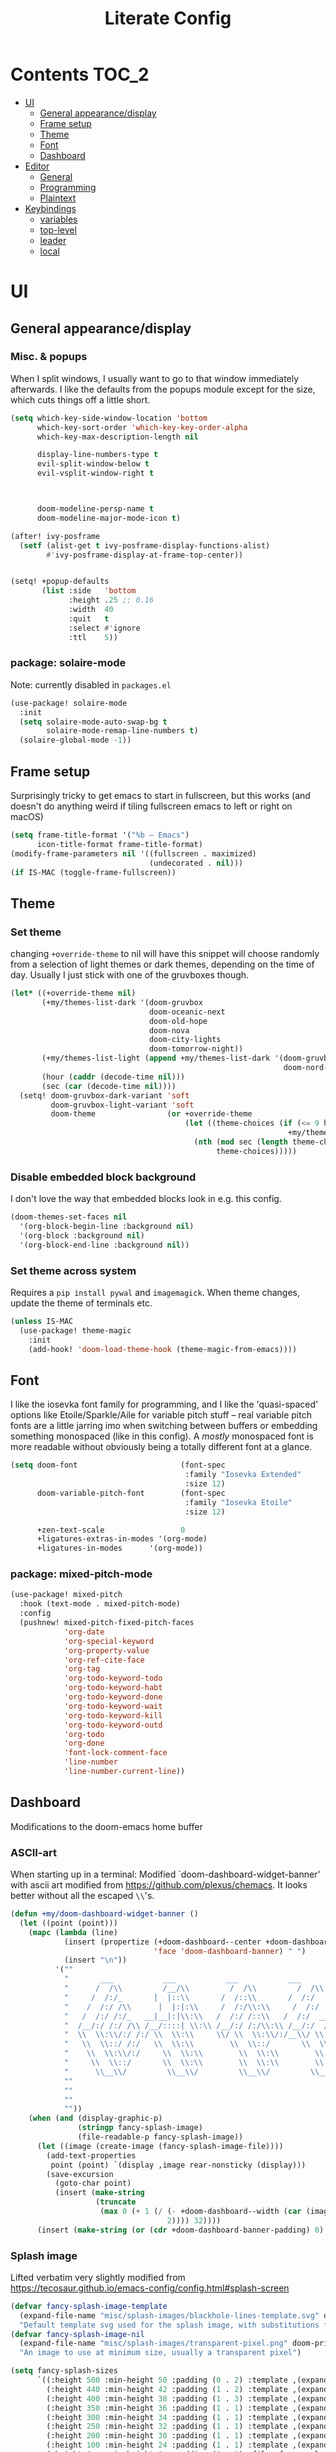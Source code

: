 #+title: Literate Config
* Contents :TOC_2:
- [[#ui][UI]]
  - [[#general-appearancedisplay][General appearance/display]]
  - [[#frame-setup][Frame setup]]
  - [[#theme][Theme]]
  - [[#font][Font]]
  - [[#dashboard][Dashboard]]
- [[#editor][Editor]]
  - [[#general][General]]
  - [[#programming][Programming]]
  - [[#plaintext][Plaintext]]
- [[#keybindings][Keybindings]]
  - [[#variables][variables]]
  - [[#top-level][top-level]]
  - [[#leader][leader]]
  - [[#local][local]]

* UI
** General appearance/display
*** Misc. & popups
When I split windows, I usually want to go to that window immediately
afterwards. I like the defaults from the popups module except for the size,
which cuts things off a little short.
#+BEGIN_SRC emacs-lisp
(setq which-key-side-window-location 'bottom
      which-key-sort-order 'which-key-key-order-alpha
      which-key-max-description-length nil

      display-line-numbers-type t
      evil-split-window-below t
      evil-vsplit-window-right t



      doom-modeline-persp-name t
      doom-modeline-major-mode-icon t)

(after! ivy-posframe
  (setf (alist-get t ivy-posframe-display-functions-alist)
        #'ivy-posframe-display-at-frame-top-center))


(setq! +popup-defaults
       (list :side   'bottom
             :height .25 ;; 0.16
             :width  40
             :quit   t
             :select #'ignore
             :ttl    5))
#+END_SRC
*** package: solaire-mode
Note: currently disabled in ~packages.el~
#+BEGIN_SRC emacs-lisp :lexical yes
(use-package! solaire-mode
  :init
  (setq solaire-mode-auto-swap-bg t
        solaire-mode-remap-line-numbers t)
  (solaire-global-mode -1))
#+END_SRC

** Frame setup
Surprisingly tricky to get emacs to start in fullscreen, but this works (and
doesn't do anything weird if tiling fullscreen emacs to left or right on macOS)
#+BEGIN_SRC emacs-lisp :lexical yes
(setq frame-title-format '("%b – Emacs")
      icon-title-format frame-title-format)
(modify-frame-parameters nil '((fullscreen . maximized)
                               (undecorated . nil)))
(if IS-MAC (toggle-frame-fullscreen))
#+END_SRC

** Theme
*** Set theme
changing ~+override-theme~ to nil will have this snippet will choose randomly
from a selection of light themes or dark themes, depending on the time of day.
Usually I just stick with one of the gruvboxes though.
#+BEGIN_SRC emacs-lisp :lexical yes
(let* ((+override-theme nil)
       (+my/themes-list-dark '(doom-gruvbox
                               doom-oceanic-next
                               doom-old-hope
                               doom-nova
                               doom-city-lights
                               doom-tomorrow-night))
       (+my/themes-list-light (append +my/themes-list-dark '(doom-gruvbox-light
                                                             doom-nord-light)))
       (hour (caddr (decode-time nil)))
       (sec (car (decode-time nil))))
  (setq! doom-gruvbox-dark-variant 'soft
         doom-gruvbox-light-variant 'soft
         doom-theme                (or +override-theme
                                       (let ((theme-choices (if (<= 9 hour 15) +my/themes-list-light
                                                              +my/themes-list-dark)))
                                         (nth (mod sec (length theme-choices))
                                              theme-choices)))))
#+END_SRC

*** Disable embedded block background
I don't love the way that embedded blocks look in e.g. this config.
#+BEGIN_SRC emacs-lisp :lexical yes
(doom-themes-set-faces nil
  '(org-block-begin-line :background nil)
  '(org-block :background nil)
  '(org-block-end-line :background nil))
#+END_SRC
*** Set theme across system
Requires a ~pip install pywal~ and ~imagemagick~. When theme changes, update the
theme of terminals etc.
#+BEGIN_SRC emacs-lisp
(unless IS-MAC
  (use-package! theme-magic
    :init
    (add-hook! 'doom-load-theme-hook (theme-magic-from-emacs))))
#+END_SRC
** Font
I like the iosevka font family for programming, and I like the 'quasi-spaced'
options like Etoile/Sparkle/Aile for variable pitch stuff -- real variable pitch
fonts are a little jarring imo when switching between buffers or embedding
something monospaced (like in this config). A /mostly/ monospaced font is more
readable without obviously being a totally different font at a glance.
#+BEGIN_SRC emacs-lisp :lexical yes
(setq doom-font                       (font-spec
                                       :family "Iosevka Extended"
                                       :size 12)
      doom-variable-pitch-font        (font-spec
                                       :family "Iosevka Etoile"
                                       :size 12)

      +zen-text-scale                 0
      +ligatures-extras-in-modes '(org-mode)
      +ligatures-in-modes      '(org-mode))
#+END_SRC
*** package: mixed-pitch-mode
#+BEGIN_SRC emacs-lisp :lexical yes
(use-package! mixed-pitch
  :hook (text-mode . mixed-pitch-mode)
  :config
  (pushnew! mixed-pitch-fixed-pitch-faces
            'org-date
            'org-special-keyword
            'org-property-value
            'org-ref-cite-face
            'org-tag
            'org-todo-keyword-todo
            'org-todo-keyword-habt
            'org-todo-keyword-done
            'org-todo-keyword-wait
            'org-todo-keyword-kill
            'org-todo-keyword-outd
            'org-todo
            'org-done
            'font-lock-comment-face
            'line-number
            'line-number-current-line))
#+END_SRC
** Dashboard
Modifications to the doom-emacs home buffer
*** ASCII-art
When starting up in a terminal: Modified `doom-dashboard-widget-banner' with
  ascii art modified from https://github.com/plexus/chemacs.
  It looks better without all the escaped ~\\~'s.
#+BEGIN_SRC emacs-lisp :lexical yes
(defun +my/doom-dashboard-widget-banner ()
  (let ((point (point)))
    (mapc (lambda (line)
            (insert (propertize (+doom-dashboard--center +doom-dashboard--width line)
                                'face 'doom-dashboard-banner) " ")
            (insert "\n"))
          '(""
            "       ___           ___           ___           ___           ___      "
            "      /  /\\         /__/\\         /  /\\         /  /\\         /  /\\     "
            "     /  /:/_       |  |::\\       /  /::\\       /  /:/        /  /:/_    "
            "    /  /:/ /\\      |  |:|:\\     /  /:/\\:\\     /  /:/        /  /:/ /\\   "
            "   /  /:/ /:/_   __|__|:|\\:\\   /  /:/ /::\\   /  /:/  ___   /  /:/ /::\\  "
            "  /__/:/ /:/ /\\ /__/::::| \\:\\ /__/:/ /:/\\:\\ /__/:/  /  /\\ /__/:/ /:/\\:\\ "
            "  \\  \\:\\/:/ /:/ \\  \\:\\     \\/ \\  \\:\\/:/__\\/ \\  \\:\\ /  /:/ \\  \\:\\/:/ /:/ "
            "   \\  \\::/ /:/   \\  \\:\\        \\  \\::/       \\  \\:\\  /:/   \\  \\::/ /:/  "
            "    \\  \\:\\/:/     \\  \\:\\        \\  \\:\\        \\  \\:\\/:/     \\__\\/ /:/   "
            "     \\  \\::/       \\  \\:\\        \\  \\:\\        \\  \\::/        /__/:/    "
            "      \\__\\/         \\__\\/         \\__\\/         \\__\\/         \\__\\/     "
            ""
            ""
            ""
            ""))
    (when (and (display-graphic-p)
               (stringp fancy-splash-image)
               (file-readable-p fancy-splash-image))
      (let ((image (create-image (fancy-splash-image-file))))
        (add-text-properties
         point (point) `(display ,image rear-nonsticky (display)))
        (save-excursion
          (goto-char point)
          (insert (make-string
                   (truncate
                    (max 0 (+ 1 (/ (- +doom-dashboard--width (car (image-size image nil)))
                                   2)))) 32))))
      (insert (make-string (or (cdr +doom-dashboard-banner-padding) 0) 10)))))
#+END_SRC
*** Splash image
Lifted verbatim very slightly modified from https://tecosaur.github.io/emacs-config/config.html#splash-screen
#+BEGIN_SRC emacs-lisp
(defvar fancy-splash-image-template
  (expand-file-name "misc/splash-images/blackhole-lines-template.svg" doom-private-dir)
  "Default template svg used for the splash image, with substitutions from ")
(defvar fancy-splash-image-nil
  (expand-file-name "misc/splash-images/transparent-pixel.png" doom-private-dir)
  "An image to use at minimum size, usually a transparent pixel")

(setq fancy-splash-sizes
      `((:height 500 :min-height 50 :padding (0 . 2) :template ,(expand-file-name "misc/splash-images/blackhole-lines-0.svg" doom-private-dir))
        (:height 440 :min-height 42 :padding (1 . 2) :template ,(expand-file-name "misc/splash-images/blackhole-lines-0.svg" doom-private-dir))
        (:height 400 :min-height 38 :padding (1 . 3) :template ,(expand-file-name "misc/splash-images/blackhole-lines-0.svg" doom-private-dir))
        (:height 350 :min-height 36 :padding (1 . 1) :template ,(expand-file-name "misc/splash-images/blackhole-lines-0.svg" doom-private-dir))
        (:height 300 :min-height 34 :padding (1 . 1) :template ,(expand-file-name "misc/splash-images/blackhole-lines-0.svg" doom-private-dir))
        (:height 250 :min-height 32 :padding (1 . 1) :template ,(expand-file-name "misc/splash-images/blackhole-lines-0.svg" doom-private-dir))
        (:height 200 :min-height 30 :padding (1 . 1) :template ,(expand-file-name "misc/splash-images/blackhole-lines-0.svg" doom-private-dir))
        (:height 100 :min-height 24 :padding (1 . 1) :template ,(expand-file-name "misc/splash-images/emacs-e-template.svg" doom-private-dir))
        (:height 0   :min-height 0  :padding (0 . 0) :file ,fancy-splash-image-nil)))

(defvar fancy-splash-sizes
  `((:height 500 :min-height 50 :padding (0 . 2))
    (:height 440 :min-height 42 :padding (1 . 4))
    (:height 330 :min-height 35 :padding (1 . 3))
    (:height 200 :min-height 30 :padding (1 . 2))
    (:height 0   :min-height 0  :padding (0 . 0) :file ,fancy-splash-image-nil))
  "list of plists with the following properties
  :height the height of the image
  :min-height minimum `frame-height' for image
  :padding `+doom-dashboard-banner-padding' to apply
  :template non-default template file
  :file file to use instead of template")

(defvar fancy-splash-template-colours
  '(("$colour1" . keywords) ("$colour2" . type) ("$colour3" . base5) ("$colour4" . base8))
  "list of colour-replacement alists of the form (\"$placeholder\" . 'theme-colour) which applied the template")

(unless (file-exists-p (expand-file-name "theme-splashes" doom-cache-dir))
  (make-directory (expand-file-name "theme-splashes" doom-cache-dir) t))

(defun fancy-splash-filename (theme-name height)
  (expand-file-name (concat (file-name-as-directory "theme-splashes")
                            (symbol-name doom-theme)
                            "-" (number-to-string height) ".svg")
                    doom-cache-dir))

(defun fancy-splash-clear-cache ()
  "Delete all cached fancy splash images"
  (interactive)
  (delete-directory (expand-file-name "theme-splashes" doom-cache-dir) t)
  (message "Cache cleared!"))

(defun fancy-splash-generate-image (template height)
  "Read TEMPLATE and create an image if HEIGHT with colour substitutions as  ;described by `fancy-splash-template-colours' for the current theme"
  (with-temp-buffer
    (insert-file-contents template)
    (re-search-forward "$height" nil t)
    (replace-match (number-to-string height) nil nil)
    (dolist (substitution fancy-splash-template-colours)
      (beginning-of-buffer)
      (while (re-search-forward (car substitution) nil t)
        (replace-match (doom-color (cdr substitution)) nil nil)))
    (write-region nil nil
                  (fancy-splash-filename (symbol-name doom-theme) height) nil nil)))

(defun fancy-splash-generate-images ()
  "Perform `fancy-splash-generate-image' in bulk"
  (dolist (size fancy-splash-sizes)
    (unless (plist-get size :file)
      (fancy-splash-generate-image (or (plist-get size :file)
                                       (plist-get size :template)
                                       fancy-splash-image-template)
                                   (plist-get size :height)))))

(defun ensure-theme-splash-images-exist (&optional height)
  (unless (file-exists-p (fancy-splash-filename
                          (symbol-name doom-theme)
                          (or height
                              (plist-get (car fancy-splash-sizes) :height))))
    (fancy-splash-generate-images)))

(defun get-appropriate-splash ()
  (let ((height (frame-height)))
    (cl-some (lambda (size) (when (>= height (plist-get size :min-height)) size))
             fancy-splash-sizes)))

(setq fancy-splash-last-size nil)
(setq fancy-splash-last-theme nil)
(defun set-appropriate-splash (&optional frame)
  (let ((appropriate-image (get-appropriate-splash)))
    (unless (and (equal appropriate-image fancy-splash-last-size)
                 (equal doom-theme fancy-splash-last-theme)))
    (unless (plist-get appropriate-image :file)
      (ensure-theme-splash-images-exist (plist-get appropriate-image :height)))
    (setq fancy-splash-image
          (or (plist-get appropriate-image :file)
              (fancy-splash-filename (symbol-name doom-theme) (plist-get appropriate-image :height))))
    (setq +doom-dashboard-banner-padding (plist-get appropriate-image :padding))
    (setq fancy-splash-last-size appropriate-image)
    (setq fancy-splash-last-theme doom-theme)
    (+doom-dashboard-reload)))

(add-hook 'window-size-change-functions #'set-appropriate-splash)
(add-hook 'doom-load-theme-hook #'set-appropriate-splash)
#+END_SRC

*** Shortcuts, icons
There are only a few shortcuts I'd want to use from the dashboard.
#+BEGIN_SRC emacs-lisp :lexical yes
(add-hook! +doom-dashboard-mode (hl-line-mode -1))
(setq! +doom-dashboard-name "*dashboard*" )
(defun +my/doom-dashboard-widget-loaded ()
  (insert
   "\n\n"
   (propertize
    (+doom-dashboard--center
     +doom-dashboard--width
     (+my/doom-display-benchmark-h 'return))
    'face 'doom-dashboard-loaded)
   "\n"))
(defun +my/doom-display-benchmark-h (&optional return-p)
  (funcall (if return-p #'format #'message)
           "Loaded %d packages across %d modules in %.03fs"
           (- (length load-path) (length doom--initial-load-path))
           (if doom-modules (hash-table-count doom-modules) 0)
           (or doom-init-time
               (setq doom-init-time
                     (float-time (time-subtract (current-time) before-init-time))))))
(setq! +doom-dashboard-menu-sections
       '(("Reload last session"
          :icon (all-the-icons-octicon "history" :face 'doom-dashboard-menu-title)
          :when (cond ((require 'persp-mode nil t)
                       (file-exists-p (expand-file-name persp-auto-save-fname persp-save-dir)))
                      ((require 'desktop nil t)
                       (file-exists-p (desktop-full-file-name))))
          :face (:inherit (doom-dashboard-menu-title bold))
          :action doom/quickload-session)
         ("Open today's note"
          :icon (all-the-icons-octicon "book" :face 'doom-dashboard-menu-title)
          :action org-roam-dailies-today)
         ("Recently opened files"
          :icon (all-the-icons-octicon "file-text" :face 'doom-dashboard-menu-title)
          :action recentf-open-files)
         ("Open project"
          :icon (all-the-icons-octicon "repo" :face 'doom-dashboard-menu-title)
          :action projectile-switch-project)
         ("Open private configuration"
          :icon (all-the-icons-octicon "tools" :face 'doom-dashboard-menu-title)
          :when (file-directory-p doom-private-dir)
          :action doom/open-private-config))

       +doom-dashboard-functions '(+my/doom-dashboard-widget-banner
                                   doom-dashboard-widget-shortmenu
                                   +my/doom-dashboard-widget-loaded))
#+END_SRC
* Editor
What I'd call the "editor" stuff could probably use some organizational work; 
it's a little broad. I'm also not sure how much I want to keep LSP-related
config stuff all together for different languages, and how much I want to keep
that code with the config for the respective languages. I find myself fairly
frequently changing between LSP frontends (eglot, lsp-mode) as well as backends
(for python-mode especially).
** General
Miscellaneous variables/ packages that don't warrant their own section.
Completion and the 'inner/around line' text objects here.
#+BEGIN_SRC emacs-lisp :lexical yes
(setq user-full-name "Owen Price Skelly"
      user-mail-address "Owen.Price.Skelly@gmail.com"
      iedit-occurrence-context-lines 1
      fill-column 100
      +workspaces-on-switch-project-behavior t)

(add-to-list 'completion-styles 'flex)

(after! company
  (setq completion-ignore-case t
        company-idle-delay 0.2)
  ;; (+company/toggle-auto-completion)
  )

(use-package! evil-textobj-line
  :after evil)
#+END_SRC
** Programming
*** LSP
lsp-mode is noticeably faster (for python, anyways) than eglot as of the most recent release,
especially on my laptop. Haven't bothered to reconfigure much yet, but
holding on to eglot options in case I switch back.
#+BEGIN_SRC emacs-lisp :lexical yes
(when (featurep! :tools lsp )
  (if (featurep! :tools lsp +eglot)
      (use-package! eglot
        :commands (eglot eglot-ensure)
        :hook (csharp-mode . eglot-ensure)
        :config
        (setq eglot-send-changes-idle-time 0.03)
        (add-to-list 'eglot-ignored-server-capabilites :documentHighlightProvider))
    (use-package lsp-ui
      :commands (lsp-ui-mode)
      :config
      (setq lsp-ui-doc-enable t
            lsp-ui-doc-use-childframe t
            lsp-ui-doc-position 'top
            lsp-ui-doc-include-signature t
            lsp-ui-doc-max-height 16
            lsp-ui-doc-max-width 70
            lsp-ui-sideline-enable nil
            lsp-ui-flycheck-list-position 'right
            lsp-ui-peek-enable t
            lsp-ui-peek-list-width 60
            lsp-ui-peek-peek-height 25)
      (lsp-ui-doc-enable t))))
#+END_SRC
- Note:
  the highlighting on hover can be too slow sometimes to keep up with some
  movements and isn't great. If it doesn't noticeably hurt performance, leaving
  it enabled and reducing ~eglot-send-changes-idle-time~ to 0 is good, otherwise
  just disable it. Everything else is solid.
*** python
**** Fixes problem with f-strings in python mode not inserting close quotation mark
#+BEGIN_SRC emacs-lisp
(use-package! python
  :after python
  :config
  (sp-local-pair '(python-mode) "f\"" "\"" :post-handlers '(:add sp-python-fix-tripple-quotes)))
#+END_SRC
**** Python LSP integration
Not super happy with any of the lsp options for python. Genuinely unsure why the
best completion I've tried is the out-of-box ipython repl, when all of these are
supposedly the same jedi backend.
#+BEGIN_SRC emacs-lisp
(after! python
  (if (featurep! :tools lsp +eglot)
      (after! eglot
        (use-package! lsp-jedi
          :config
          (add-to-list 'eglot-server-programs
                       `(python-mode . ("jedi-language-server")))))
    (after! lsp-mode
      (setq! lsp-pyls-plugins-pycodestyle-ignore "E501")
      ;; (use-package! lsp-jedi
      ;;   :config
      ;;   (add-to-list 'lsp-disabled-clients 'pyls)
      ;;   (add-to-list 'lsp-disabled-clients 'pyright)
      ;;   (add-to-list 'lsp-enabled-clients 'jedi))
      )
    ))
#+END_SRC
*** C
Even though I don't ever actually compile C projects locally when it's so much
less hassle/ more consistent to test with valgrind etc on the
~linux.cs.uchicago.edu~ cluster, this is necessary for keep ccls from yelling at
me about missing headers.
#+BEGIN_SRC emacs-lisp
(if IS-MAC
    (after! '(ccls c-mode lsp-mode)
      (setq ccls-initialization-options `(:clang ,(list :extraArgs ["-isystem/Library/Developer/CommandLineTools/usr/include/c++/v1"
                                                                    "-isystem/Library/Developer/CommandLineTools/SDKs/MacOSX.sdk/usr/include"
                                                                    "-isystem/usr/local/include"
                                                                    "-isystem/opt/local/include"
                                                                    "-isystem/opt/local/include/libomp"]
                                                        :resourceDir (cdr (doom-call-process "clang" "-print-resource-dir")))))))
#+END_SRC
*** C#
#+BEGIN_SRC emacs-lisp
(use-package! csharp-mode
  :init
  (if (featurep! :tools lsp +eglot)
      (after! eglot
        (add-to-list 'eglot-server-programs `(csharp-mode . ("/home/owen/.nix-profile/bin/omnisharp" "-lsp"))))
    ;; (setq lsp-csharp-server-path "/home/owen/.nix-profile/bin/omnisharp")
    )
  :mode ("\\.csx?\\'"))
#+END_SRC
** Plaintext
*** org
Mostly aesthetic changes to org.
**** package: org (builtin)
See also: [[#org-1][org keybindings]]
#+BEGIN_SRC emacs-lisp :lexical yes
;; has to be loaded ahead of time
(setq org-directory "~/Notes")
(use-package! org
  :defer t
  :hook (org-mode . toc-org-mode)
  :hook (org-mode . +org-pretty-mode)
  :hook (org-mode . auto-fill-mode)
  :config
  (add-hook! org-mode (hl-line-mode -1))
  (set-company-backend! '(org-mode org-roam-mode)
    'company-capf)
  ;; basic settings
  (setq org-directory            "~/Notes" ;; now symlinked to icloud documents for app on mac
        org-agenda-files         (list org-directory)
        org-src-window-setup     'plain
        org-export-with-toc      nil
        org-export-with-section-numbers nil
        org-use-sub-superscripts '{}
        org-export-with-sub-superscripts '{}
        org-export-with-entities t
        org-imenu-depth          9
        org-startup-folded       'content)  ;; showeverything ;; t ;; nil

  ;; fontifying, keywords
  (setq org-ellipsis                      " ▾ "
        org-todo-keywords                 '((sequence "[ ](t)" "[~](p)" "[*](w)" "[!](r)" "|"
                                                      "[X](d)" "[-](k)")
                                            (sequence "TODO(T)" "PROG(P)" "WAIT(W)" "WARN(R)" "|"
                                                      "DONE(D)" "DROP(K)"))
        org-todo-keyword-faces            '(("[~]"   . +org-todo-active)
                                            ("[*]"   . +org-todo-onhold)
                                            ("[!]"   . compilation-error)
                                            ("WARN"  . compilation-error)
                                            ("PROG"  . +org-todo-active)
                                            ("WAIT"  . +org-todo-onhold)))
  ;; inline LaTeX/math-related
  (sp-local-pair '(org-mode) "$" "$")
  (setq org-preview-latex-default-process 'dvisvgm ;'imagemagick ;'dvipng
        org-startup-with-latex-preview nil
        org-highlight-latex-and-related nil
        org-entities-user
        ;;org  | LaTeX str |math?| html     |ascii|latin1|utf-8
        '(("Z" "\\mathbb{Z}" t    "&#x2124;"  "Z"   "Z"    "ℤ")
          ("C" "\\mathbb{C}" t    "&#x2102;"  "C"   "C"    "ℂ")
          ("H" "\\mathbb{H}" t    "&#x210D;"  "H"   "H"    "ℍ")
          ("N" "\\mathbb{N}" t    "&#x2115;"  "N"   "N"    "ℕ")
          ("P" "\\mathbb{P}" t    "&#x2119;"  "P"   "P"    "ℙ")
          ("Q" "\\mathbb{Q}" t    "&#x211A;"  "Q"   "Q"    "ℚ")
          ("R" "\\mathbb{R}" t    "&#x211D;"  "R"   "R"    "ℝ"))
        org-format-latex-options '(:foreground default
                                   :background default
                                   :scale 1.0
                                   :html-scale 1.0
                                   :html-foreground "Black"
                                   :html-background "Transparent"
                                   :matchers ("begin" "$1" "$" "$$" "\\(" "\\["))))
#+END_SRC

***** package: org-superstar
#+BEGIN_SRC emacs-lisp
(use-package! org-superstar ; "prettier" bullets
  :hook (org-mode . org-superstar-mode)
  :config
  (setq org-superstar-headline-bullets-list '("☰" "☱" "☳" "☷" "☶" "☴")  ;; '("#")
        org-superstar-prettify-item-bullets t
        org-superstar-item-bullet-alist
        '((?* . ?»)
          (?+ . ?»)
          (?- . ?›))
        org-superstar-special-todo-items nil))
#+END_SRC
***** package: org-noter
#+BEGIN_SRC emacs-lisp :lexical yes
(use-package! org-noter
  :defer t
  :config
  (map! :map org-noter-notes-mode-map
        :n [ret] #'org-noter-sync-current-note)
  (map! :map org-noter-doc-mode-map
        :n [ret] #'org-noter-sync-current-page-or-chapter))

#+END_SRC
**** package: org-roam
I'm a pretty big fan of this package, though it changes pretty rapidly and think
a fair bit of my config is outdated.
I really like the ~[[roam:]]~ links and the completion at point is excellent, but
I'd prefer them to look like regular links. Havent taken the time to figure out
the font-lock options or whatever for that.
See also: [[#org-roam][org-roam keybindings]]
#+BEGIN_SRC emacs-lisp :lexical yes
(use-package! org-roam
  :hook (org-load . org-roam-mode)
  :init
  (setq! org-roam-directory               org-directory
         ;; org-roam-db-location             "~/Notes/.roam.db"
         org-roam-tag-sort                t
         org-roam-tag-sources             '(prop)
         org-roam-tag-separator           ", "
         org-roam-verbose                 t
         org-roam-buffer-width            0.25
         org-roam-graph-max-title-length  40
         org-roam-graph-shorten-titles    'truncate
         org-roam-graph-exclude-matcher   '("old/" "Sunday" "Monday" "Tuesday" "Wednesday" "Thursday" "Friday" "Saturday" "journal")
         org-roam-graph-viewer            (executable-find "open"))
  (remove-hook 'org-roam-buffer-prepare-hook 'org-roam-buffer--insert-ref-links)
  (add-hook! 'org-roam-buffer-prepare-hook #'outline-hide-body)
  (setq org-roam-capture-ref-templates `(("r" "ref" plain #'org-roam-capture--get-point
                                          "%?"
                                          :file-name "${slug}"
                                          :head ,(concat "#+title: ${title}\n"
                                                         "#+roam_key: ${ref}\n"
                                                         "#+roam_tags: article\n"
                                                         "* Related: \n"
                                                         "  - [[${ref}][url]]\n")
                                          :unnarrowed t))
        org-roam-capture-templates `(("d" "default" plain #'org-roam-capture--get-point
                                      "%?"
                                      :file-name "%<%Y-%m-%d>-${slug}"
                                      :head ,(concat "#+title: ${title}\n"
                                                     "#+roam_tags:\n"
                                                     "* Description: \n"
                                                     "* Related: \n")
                                      :unnarrowed t))
        org-roam-capture-immediate-template `("d" "default" plain #'org-roam-capture--get-point
                                              "%?"
                                              :file-name "%<%Y-%m-%d>-${slug}"
                                              :head ,(concat "#+title: ${title}\n"
                                                             "#+roam_tags:\n"
                                                             "* Description: \n"
                                                             "* Related: \n")
                                              :unnarrowed t
                                              :immediate-finish t)
        org-roam-dailies-capture-templates `(("t" "daily" plain #'org-roam-capture--get-point
                                              ""
                                              :immediate-finish t
                                              :file-name "%<%Y-%m-%d-%A>"
                                              :head ,(concat "#+title: %<%A, %B %d, %Y>\n"
                                                             "#+roam_tags: journal\n"
                                                             "* Tasks: \n" ))))
  (map! :map org-mode-map
        "s-TAB" (cmd! (insert "[[roam:]]")
                      (backward-char 2)))
  :config
  (setq org-roam-verbose t))
#+END_SRC
***** package: mathpix
#+BEGIN_SRC emacs-lisp :lexical yes
(use-package! mathpix
  :commands (mathpix-screenshot)
  :config
  (setq mathpix-app-id            (password-store-get "mathpix.com/app-id")
        mathpix-app-key           (password-store-get "mathpix.com/app-key")
        mathpix-screenshot-method "screencapture -i %s"))
#+END_SRC
***** package: org-download
#+BEGIN_SRC emacs-lisp :lexical yes
(use-package! org-download
  :commands
  org-download-dnd
  org-download-yank
  org-download-screenshot
  org-download-clipboard
  :config
  (setq org-download-image-org-width 500))
#+END_SRC
***** package: org-roam-server
#+BEGIN_SRC emacs-lisp :lexical yes
(use-package! org-roam-server
  :commands (org-roam-server-mode)
  :config
  (setq org-roam-server-host "127.0.0.1"
        org-roam-server-port 8080
        org-roam-server-authenticate nil
        org-roam-server-export-inline-images t
        org-roam-server-serve-files nil
        org-roam-server-served-file-extensions '("pdf" "mp4" "ogv")
        org-roam-server-network-poll t
        org-roam-server-network-arrows nil
        org-roam-server-network-label-truncate t
        org-roam-server-network-label-truncate-length 60
        org-roam-server-network-label-wrap-length 20))
#+END_SRC
# ***** package: ox-hugo
# #+BEGIN_SRC emacs-lisp
# (use-package! ox-hugo
#   :after org
#   :config
#   (setq org-hugo-preserve-filling nil
#         org-hugo-section "notes"))
# #+END_SRC
*** markdown
#+BEGIN_SRC emacs-lisp :lexical yes
(setq +markdown-compile-functions '(+markdown-compile-pandoc
                                    +markdown-compile-marked
                                    +markdown-compile-markdown
                                    +markdown-compile-multimarkdown))
#+END_SRC
* Keybindings
Best-organized section of my config by far. Some of these are from transitioning
from spacemacs, but most of them are newer; the ~map!~ macro is easily one of my
favorite parts about the doom emacs distribution.
** variables
#+BEGIN_SRC emacs-lisp :lexical yes
(setq  doom-leader-key "SPC"
       doom-leader-alt-key "C-SPC"
       doom-localleader-key ","
       doom-localleader-alt-key "C-,")
#+END_SRC

#+BEGIN_SRC emacs-lisp :lexical yes
(use-package! expand-region
  :config
  (setq expand-region-contract-fast-key "V"))
#+END_SRC
*** evil-snipe/evil-easymotion/avy
#+BEGIN_SRC emacs-lisp :lexical yes
(use-package! evil-snipe
  :init
  (setq evil-snipe-scope                     'whole-visible
        evil-snipe-spillover-scope           'whole-buffer
        evil-snipe-repeat-scope              'buffer
        evil-snipe-tab-increment             t
        evil-snipe-repeat-keys               t
        evil-snipe-override-evil-repeat-keys t)
  :config
  ;; when f/t/s searching, interpret open/close square brackets to be any
  ;; open/close delimiters, respectively
  (push '(?\[ "[[{(]") evil-snipe-aliases)
  (push '(?\] "[]})]") evil-snipe-aliases)
  ;; "C-;" pre-fills avy-goto-char-2 with most recent snipe
  (map! :map (evil-snipe-parent-transient-map evil-snipe-local-mode-map)
        "C-;" (cmd! (if evil-snipe--last
                        (let ((most-recent-chars (nth 1 evil-snipe--last)))
                          (if (eq 2 (length most-recent-chars))
                              (apply #'avy-goto-char-2 most-recent-chars)
                            (call-interactively #'avy-goto-char-2))))))
  ;; (setq! avy-all-windows t)
  (evil-snipe-override-mode +1))
#+END_SRC
** top-level
*** misc.
#+BEGIN_SRC emacs-lisp :lexical yes
(map! :nv [tab]  #'evil-jump-item
      (:when (featurep! :ui workspaces)
       :g [C-tab] #'+workspace/switch-right)

      :m "C-S-o" #'better-jumper-jump-forward
      :g "C-s-o" #'+ivy/jump-list

      (:when (featurep! :completion company)
       :i "C-i" #'company-complete
       :i [C-i] #'company-complete)

      ;;lispy
      (:after lispy
       (:map (lispy-mode-map lispy-mode-map-evilcp lispy-mode-map-lispy)
        "[" nil
        "]" nil)
       (:map lispyville-mode-map
        "M-[" #'lispy-backward
        "M-]" #'lispy-forward)))
#+END_SRC

*** multiedit
#+BEGIN_SRC emacs-lisp :lexical yes
(map! :nv "R"  #'evil-multiedit-match-all
      :n "s-d" #'evil-multiedit-match-symbol-and-next
      :n "s-D" #'evil-multiedit-match-symbol-and-prev
      :v "s-d" #'evil-multiedit-match-and-next
      :v "s-D" #'evil-multiedit-match-and-prev
      (:after evil-multiedit
       (:map evil-multiedit-state-map
        "n"    #'evil-multiedit-next
        "N"    #'evil-multiedit-prev
        "s-d"  #'evil-multiedit-match-and-next
        "s-D"  #'evil-multiedit-match-and-prev
        "V"    #'iedit-show/hide-unmatched-lines)))
#+END_SRC

** leader
#+BEGIN_SRC emacs-lisp :lexical yes
(map! :leader
      :desc "Search project" "/" #'+default/search-project
      :desc "Visual expand" "v" #'er/expand-region

      (:prefix ("w" . "window")
       :desc "Switch to last window" "w"    #'evil-window-mru)

      (:prefix ("b" . "buffer")
       :desc "Fallback buffer"        "h"   #'+doom-dashboard/open
       :desc "Messages buffer"        "m"   #'view-echo-area-messages
       :desc "ibuffer (other window)" "I"   #'ibuffer-other-window)

      (:prefix ("f" . "file")
       :desc "find file new window"   "F"   #'find-file-other-window)

      (:prefix ("t"  "toggle")
       :desc "toggle fullscreen" "F" #'toggle-frame-fullscreen
       :desc "toggle maximized" "M" #'toggle-frame-maximized
       :desc "toggle hl-line mode" "h" (cmd! (hl-line-mode (if hl-line-mode -1 +1)))
       :desc "toggle decorated"  "d" (cmd! (set-frame-parameter nil 'undecorated (not (frame-parameter nil 'undecorated)))))

      (:when (featurep! :emacs undo +tree)
       :desc "Undo tree"              "U"   #'undo-tree-visualize)

      (:when (featurep! :ui treemacs)
       :desc "Project sidebar"        "0"   #'+treemacs/toggle)

      (:when (featurep! :ui workspaces)
       (:prefix "TAB"
        :desc "Main workspace"       "`"    #'+workspace/switch-to-0
        :desc "Previous workspace"   "TAB"  #'+workspace/other
        :desc "Forward frame"        "f"    #'+evil/next-frame
        :desc "Backward frame"       "F"    #'+evil/previous-frame))


      (:when (featurep! :completion ivy)
       :desc "Ivy M-x"                "SPC" #'counsel-M-x))

(after! evil-easymotion
  (map! :leader
        :desc "jump" "j" evilem-map)
  (map! :leader
        :prefix "j"
        "j" #'evil-avy-goto-char-2
        "m" #'+ivy/jump-list
        "l" #'evil-avy-goto-line
        "i" #'counsel-imenu))
(after! lsp-mode
  (map! :leader
        :prefix "j"
        "i" #'lsp-ui-imenu))
#+END_SRC

** local
*** org
#+BEGIN_SRC emacs-lisp :lexical yes
(map! :map org-mode-map
      :localleader
      :desc "Sort"                     "S" #'org-sort
      :desc "preview LaTeX fragments"  "L" #'org-latex-preview
      :desc "toggle pretty entities"   "p" #'+org-pretty-mode)
#+END_SRC
*** org-roam
#+BEGIN_SRC emacs-lisp :lexical yes
(map! :leader
      :prefix ("n" . "notes")
      :desc "roam buffer"        "r"  #'org-roam
      :desc "random note"        "R"  #'org-roam-random-note
      :desc "find"               "n"  #'org-roam-find-file
      :desc "jump to index"      "x"  #'org-roam-jump-to-index
      :desc "insert"             "i"  #'org-roam-insert
      :desc "insert immediate"   "I"  #'org-roam-insert-immediate
      :desc "today's file"       "t"  #'org-roam-dailies-today
      :desc "tomorrow's file"    "T"  #'org-roam-dailies-tomorrow
      :desc "yesterday's file"   "y"  #'org-roam-dailies-yesterday
      :desc "<date>'s file"      "d"  #'org-roam-dailies-date
      ;; :desc "daily entries map" "d"  org-roam-dailies-map
      :desc "mathpix screenshot" "m"  #'mathpix-screenshot
      (:prefix ( "g" . "graph")
       :desc "server view"       "s"  (cmd! (unless org-roam-server-mode
                                              (org-roam-server-mode))
                                            (browse-url
                                             (url-recreate-url
                                              (url-generic-parse-url
                                               (concat "http://" org-roam-server-host ":" (int-to-string org-roam-server-port))))))
       :desc "graph all"   "g"  #'org-roam-graph
       :desc "graph connected" "c" (cmd!! #'org-roam-graph '(4))))
#+END_SRC
*** python
#+BEGIN_SRC emacs-lisp :lexical yes
(map! :map python-mode-map
      :localleader
      :desc "ipython repl"         "I" #'+python/open-ipython-repl)
#+END_SRC
